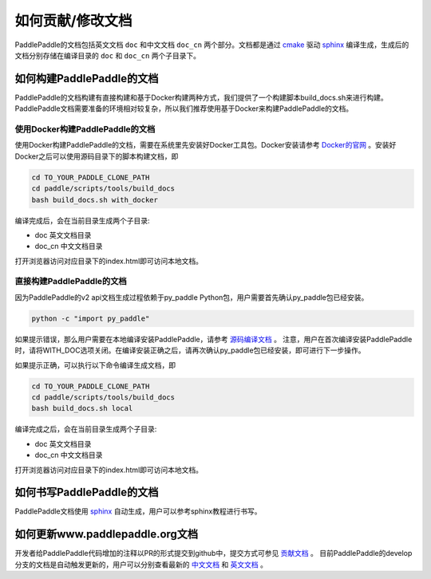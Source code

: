 ##################
如何贡献/修改文档
##################

PaddlePaddle的文档包括英文文档 ``doc`` 和中文文档 ``doc_cn`` 两个部分。文档都是通过 `cmake`_ 驱动 `sphinx`_ 编译生成，生成后的文档分别存储在编译目录的 ``doc`` 和 ``doc_cn`` 两个子目录下。


如何构建PaddlePaddle的文档
==========================

PaddlePaddle的文档构建有直接构建和基于Docker构建两种方式，我们提供了一个构建脚本build_docs.sh来进行构建。
PaddlePaddle文档需要准备的环境相对较复杂，所以我们推荐使用基于Docker来构建PaddlePaddle的文档。


使用Docker构建PaddlePaddle的文档
--------------------------------

使用Docker构建PaddlePaddle的文档，需要在系统里先安装好Docker工具包。Docker安装请参考 `Docker的官网 <https://docs.docker.com/>`_ 。安装好Docker之后可以使用源码目录下的脚本构建文档，即

..  code-block:: bash

    cd TO_YOUR_PADDLE_CLONE_PATH
    cd paddle/scripts/tools/build_docs
    bash build_docs.sh with_docker

编译完成后，会在当前目录生成两个子目录\:

* doc 英文文档目录
* doc_cn 中文文档目录

打开浏览器访问对应目录下的index.html即可访问本地文档。



直接构建PaddlePaddle的文档
--------------------------

因为PaddlePaddle的v2 api文档生成过程依赖于py_paddle Python包，用户需要首先确认py_paddle包已经安装。

..  code-block:: bash

    python -c "import py_paddle"

如果提示错误，那么用户需要在本地编译安装PaddlePaddle，请参考 `源码编译文档 <http://www.paddlepaddle.org/develop/doc/getstarted/build_and_install/build_from_source_en.html>`_ 。
注意，用户在首次编译安装PaddlePaddle时，请将WITH_DOC选项关闭。在编译安装正确之后，请再次确认py_paddle包已经安装，即可进行下一步操作。

如果提示正确，可以执行以下命令编译生成文档，即

..  code-block:: bash

    cd TO_YOUR_PADDLE_CLONE_PATH
    cd paddle/scripts/tools/build_docs
    bash build_docs.sh local

编译完成之后，会在当前目录生成两个子目录\:

* doc 英文文档目录
* doc_cn 中文文档目录

打开浏览器访问对应目录下的index.html即可访问本地文档。


如何书写PaddlePaddle的文档
==========================

PaddlePaddle文档使用 `sphinx`_ 自动生成，用户可以参考sphinx教程进行书写。

如何更新www.paddlepaddle.org文档
================================

开发者给PaddlePaddle代码增加的注释以PR的形式提交到github中，提交方式可参见 `贡献文档 <http://paddlepaddle.org/develop/doc_cn/howto/dev/contribute_to_paddle_cn.html>`_ 。
目前PaddlePaddle的develop分支的文档是自动触发更新的，用户可以分别查看最新的 `中文文档 <http://www.paddlepaddle.org/develop/doc_cn/>`_ 和
`英文文档 <http://www.paddlepaddle.org/develop/doc/>`_ 。



..  _cmake: https://cmake.org/
..  _sphinx: http://www.sphinx-doc.org/en/1.4.8/
